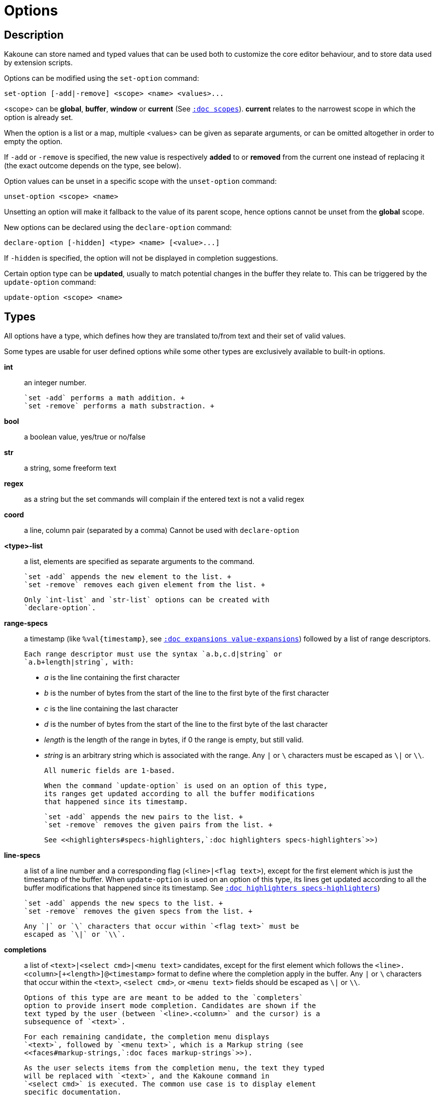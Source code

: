 = Options

== Description

Kakoune can store named and typed values that can be used both to
customize the core editor behaviour, and to store data used by extension
scripts.

[[set-option]]
Options can be modified using the `set-option` command:

--------------------------------------------
set-option [-add|-remove] <scope> <name> <values>...
--------------------------------------------

<scope> can be *global*, *buffer*, *window* or *current* (See
<<scopes#,`:doc scopes`>>). *current* relates to the narrowest scope in
which the option is already set.

When the option is a list or a map, multiple <values> can be given as
separate arguments, or can be omitted altogether in order to empty the
option.

If `-add` or `-remove` is specified, the new value is respectively *added*
to or *removed* from the current one instead of replacing it (the exact
outcome depends on the type, see below).

[[unset-option]]
Option values can be unset in a specific scope with the `unset-option`
command:

---------------------------
unset-option <scope> <name>
---------------------------

Unsetting an option will make it fallback to the value of its parent scope,
hence options cannot be unset from the *global* scope.

[[declare-option]]
New options can be declared using the `declare-option` command:

---------------------------------------------------
declare-option [-hidden] <type> <name> [<value>...]
---------------------------------------------------

If `-hidden` is specified, the option will not be displayed in completion
suggestions.

[[update-option]]
Certain option type can be *updated*, usually to match potential changes
in the buffer they relate to. This can be triggered by the `update-option`
command:

----------------------------
update-option <scope> <name>
----------------------------

== Types

All options have a type, which defines how they are translated to/from
text and their set of valid values.

Some types are usable for user defined options while some other types
are exclusively available to built-in options.

*int*::
    an integer number.

    `set -add` performs a math addition. +
    `set -remove` performs a math substraction. +

*bool*::
    a boolean value, yes/true or no/false

*str*::
    a string, some freeform text

*regex*::
    as a string but the set commands will complain if the entered text
    is not a valid regex

*coord*::
    a line, column pair (separated by a comma)
    Cannot be used with `declare-option`

*<type>-list*::
    a list, elements are specified as separate arguments to the command.

    `set -add` appends the new element to the list. +
    `set -remove` removes each given element from the list. +

    Only `int-list` and `str-list` options can be created with
    `declare-option`.

*range-specs*::
    a timestamp (like `%val{timestamp}`,
    see <<expansions#value-expansions,`:doc expansions value-expansions`>>)
    followed by a list of range descriptors.

    Each range descriptor must use the syntax `a.b,c.d|string` or
    `a.b+length|string`, with:

        * _a_ is the line containing the first character

        * _b_ is the number of bytes from the start of the line to the
        first byte of the first character

        * _c_ is the line containing the last character

        * _d_ is the number of bytes from the start of the line to the
          first byte of the last character

        * _length_ is the length of the range in bytes, if 0 the range
          is empty, but still valid.

        * _string_ is an arbitrary string which is associated with
          the range. Any `|` or `\` characters must be escaped as `\|` or `\\`.

    All numeric fields are 1-based.

    When the command `update-option` is used on an option of this type,
    its ranges get updated according to all the buffer modifications
    that happened since its timestamp.

    `set -add` appends the new pairs to the list. +
    `set -remove` removes the given pairs from the list. +

    See <<highlighters#specs-highlighters,`:doc highlighters specs-highlighters`>>)

*line-specs*::
    a list of a line number and a corresponding flag (`<line>|<flag
    text>`), except for the first element which is just the timestamp
    of the buffer. When `update-option` is used on an option of this
    type, its lines get updated according to all the buffer modifications
    that happened since its timestamp.
    See <<highlighters#specs-highlighters,`:doc highlighters specs-highlighters`>>)

    `set -add` appends the new specs to the list. +
    `set -remove` removes the given specs from the list. +

    Any `|` or `\` characters that occur within `<flag text>` must be
    escaped as `\|` or `\\`.

*completions*::
    a list of `<text>|<select cmd>|<menu text>` candidates,
    except for the first element which follows the
    `<line>.<column>[+<length>]@<timestamp>` format to define where the
    completion apply in the buffer.
    Any `|` or `\` characters that occur within the `<text>`,
    `<select cmd>`, or `<menu text>` fields should be escaped as `\|`
    or `\\`.

    Options of this type are are meant to be added to the `completers`
    option to provide insert mode completion. Candidates are shown if the
    text typed by the user (between `<line>.<column>` and the cursor) is a
    subsequence of `<text>`.

    For each remaining candidate, the completion menu displays
    `<text>`, followed by `<menu text>`, which is a Markup string (see
    <<faces#markup-strings,`:doc faces markup-strings`>>).

    As the user selects items from the completion menu, the text they typed
    will be replaced with `<text>`, and the Kakoune command in
    `<select cmd>` is executed. The common use case is to display element
    specific documentation.

    `set -add` adds given completions to the list. +
    `set -remove` removes given completions from the list. +

*enum(value1|value2|...)*::
    an enum, taking one of the given values
    Cannot be used with `declare-option`

*flags(value1|value2|...)*::
    a set of flags, taking a combination of the given values joined by a
    '|' character.

    `set -add` adds the given flags to the combination. +
    `set -remove` removes the given flags to the combination. +

    Cannot be used with `declare-option`

*<type>-to-<type>-map*::
    a list of `key=value` pairs.

    `set -add` adds the given pair to the hashmap or replace an already
    existing key. +
    `set -remove` removes the given pair from the hashmap, if only the
    key is provided it removes that entry regardless of the associated
    value. +

    Only `str-to-str-map` options can be created with `declare-option`.

== Builtin options

*tabstop* `int`::
    _default_ 8 +
    width of a tab character

*indentwidth* `int`::
    _default_ 4 +
    width (in spaces) used for indentation, 0 means a tab character

*scrolloff* `coord`::
    _default_ 0,0 +
    number of lines, columns to keep visible around the cursor when
    scrolling

*eolformat* `enum(lf|crlf)`::
    _default_ lf +
    the format of end of lines when writing a buffer, this is autodetected
    on load; values of this option assigned to the `window` scope are
    ignored

*BOM* `enum(none|utf8)`::
    _default_ none +
    define if the file should be written with a unicode byte order mark;
    values of this option assigned to the `window` scope are ignored

*readonly* `bool`::
    _default_ false +
    prevent modifications from being saved to disk, all buffers if set
    to `true` in the `global` scope, or current buffer if set in the
    `buffer` scope; values of this option assigned to the `window`
    scope are ignored

*incsearch* `bool`::
    _default_ true +
    execute search as it is typed

*aligntab* `bool`::
    _default_ false +
    use tabs for alignment command

*autoinfo* `flags(command|onkey|normal)`::
    _default_ command|onkey +
    display automatic information box in the enabled contexts

*autocomplete* `flags(insert|prompt)`::
    _default_ insert|prompt +
    automatically display possible completions in the enabled modes.

*ignored_files* `regex`::
    filenames matching this regex won't be considered as candidates
    on filename completion (except if the text being completed already
    matches it)

*disabled_hooks* `regex`::
    hooks whose group matches this regex won't be executed. For example
    indentation hooks can be disabled with `.*-indent`.
    (See <<hooks#disabling-hooks,`:doc hooks`>>)

*filetype* `str`::
    arbitrary string defining the type of the file. Filetype dependent
    actions should hook on this option changing for activation/deactivation

*path* `str-list`::
    _default_ ./ %/ /usr/include +
    directories to search for *gf* command and filenames completion
    `%/` represents the current buffer directory

*completers* `completer-list`::
    _default_ filename word=all +
    completion engines to use for insert mode completion (they are tried
    in order until one generates candidates). Existing completers are:

    *word=all*, *word=buffer*:::
        which complete using words in all buffers (*word=all*)
        or only the current one (*word=buffer*)

    *filename*:::
        which tries to detect when a filename is being entered and
        provides completion based on local filesystem

    *line=all*, *line=buffer*:::
        which complete using lines in all buffers (*line=all*)
        or only the current one (*line=buffer*)

    *option=<opt-name>*:::
        where *opt-name* is an option of type 'completions' whose
        contents will be used

*static_words* `str-list`::
    list of words that are always added to completion candidates
    when completing words in insert mode

*extra_word_chars* `codepoint-list`::
    a list of all additional codepoints that should be considered
    part of a word, for the purposes of the `w`, `b`, and `e` commands
    (See <<keys#movement,`:doc keys movement`>>).
    If this option is empty, Kakoune pretends it contains an
    underscore, otherwise the value is used as-is.
    This must be set on the buffer, not the window,
    for word completion to offer words containing these codepoints.

*matching_pairs* `codepoint-list`::
    _default_ ( ) { } [ ] < > +
    a list of codepoints that are to be treated as matching pairs
    for the *m* command.

*autoreload* `enum(yes|no|ask)`::
    _default_ ask +
    auto reload the buffers when an external modification is detected

*writemethod* `enum(overwrite|replace)`::
    _default_ overwrite +
    method used to write buffers to file, `overwrite` will open the
    existing file and write on top of the previous data, `replace`
    will open a temporary file next to the target file, write it and
    then rename it to the target file.

*debug* `flags(hooks|shell|profile|keys|commands)`::
    dump various debug information in the '\*debug*' buffer

*idle_timeout* `int`::
    _default_ 50 +
    timeout, in milliseconds, with no user input that will trigger the
    *PromptIdle*, *InsertIdle* and *NormalIdle* hooks, and autocompletion.

*fs_check_timeout* `int`::
    _default_ 500 +
    timeout, in milliseconds, between checks in normal mode of modifications
    of the file associated with the current buffer on the filesystem.

*modelinefmt* `string`::
    A format string used to generate the mode line, that string is
    first expanded as a command line would be (expanding '%...{...}'
    strings), then markup tags are applied (see
    <<faces#markup-strings,`:doc faces markup-strings`>>)
    Two special atoms are available as markup:

        *`{{mode_info}}`*:::
            Information about the current mode, such as `insert 3 sel` or
            `prompt`. The faces used are StatusLineMode, StatusLineInfo,
            and StatusLineValue.

        *`{{context_info}}`*:::
            Information such as `[+][recording (@)][no-hooks][new file][fifo]`,
            in face Information.

    The default value is '%val{bufname} %val{cursor_line}:%val{cursor_char_column} {{context_info}} {{mode_info}} - %val{client}@[%val{session}]'

*ui_options* `str-to-str-map`::
    a list of `key=value` pairs that are forwarded to the user
    interface implementation. The NCurses UI supports the following options:

        *terminal_set_title*:::
            if *yes* or *true*, the terminal emulator title will
            be changed

        *terminal_status_on_top*:::
            if *yes*, or *true* the status line will be placed
            at the top of the terminal rather than at the bottom

        *terminal_assistant*:::
            specify the nice assistant displayed in info boxes,
            can be *clippy* (the default), *cat*, *dilbert* or *none*

        *terminal_enable_mouse*:::
            boolean option that enables mouse support

        *terminal_shift_function_key*:::
            Function key from which shifted function key start, if the
            terminal sends F13 for <s-F1>, this should be set to 12.

        *terminal_padding_char*:::
            character used to indicate the area out of the displayed buffer
            (defaults to '~')

        *terminal_padding_fill*:::
            if *yes* or *true*, fill the padding area with the padding character
            instead of displaying a single character at the beginning of the
            padding line (defaults to *false*)

        *terminal_synchronized*:::
            if *yes* or *true*, emit synchronized output escape sequences and
            reduce terminal output with sequences that could trigger flickering
            if unsynchronized (defaults to *false*)

        *terminal_info_max_width*:::
            set the maximum allowable width of an info box. set to zero for
            no limit.

[[startup-info]]
*startup_info_version* `int`::
    _default_ 0 +
    Controls which messages will be displayed in the startup info box, only messages
    relating to a Kakoune version greater than this value will be displayed. Versions
    are written as a single number: Like `20180413` for version `2018.04.13`

*diff_add_char* `str`::
	  _default_ ▏ +
	  Character used to denote added lines in diffs (e.g. git gutter).

*diff_mod_char* `str`::
	  _default_ ▏ +
	  Character used to denote modified lines in diffs (e.g. git gutter).

*diff_del_char* `str`::
	  _default_ _ +
	  Character used to denote deleted lines in diffs (e.g. git gutter).

*diff_top_char* `str`::
	  _default_ ‾ +
	  Character used to denote the first line deleted in diffs (e.g. git gutter).

== Current values

The current value for an option can be viewed using
<<expansions#option-expansions, `:doc expansions option-expansions`>>.

For example, the current value of the `BOM` option can be displayed in the
status line using the `echo` command:

--------------
echo %opt{BOM}
--------------

The current values for all options can be dumped to the *\*debug*\* buffer using
the following command:

-------------
debug options
-------------
